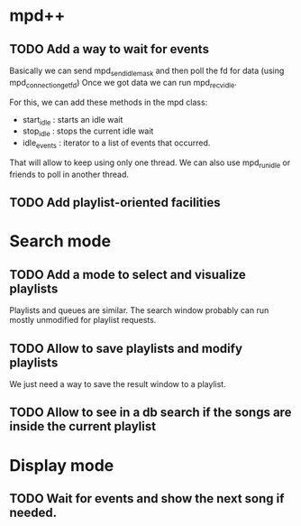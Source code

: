 * mpd++
** TODO Add a way to wait for events
Basically we can send mpd_send_idle_mask and then poll the fd for data (using mpd_connection_get_fd)
Once we got data we can run mpd_recv_idle.

For this, we can add these methods in the mpd class:
  - start_idle  : starts an idle wait
  - stop_idle   : stops the current idle wait
  - idle_events : iterator to a list of events that occurred.

That will allow to keep using only one thread. We can also use mpd_run_idle or friends to poll in another thread.
** TODO Add playlist-oriented facilities
* Search mode
** TODO Add a mode to select and visualize playlists
Playlists and queues are similar. The search window probably can run mostly unmodified for playlist requests. 
** TODO Allow to save playlists and modify playlists
We just need a way to save the result window to a playlist.
** TODO Allow to see in a db search if the songs are inside the current playlist
* Display mode
** TODO Wait for events and show the next song if needed.
